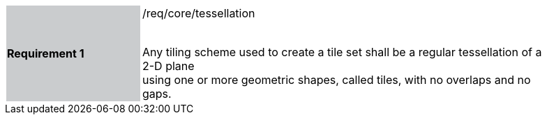 [width="90%",cols="2,6"]
|===
|*Requirement 1* {set:cellbgcolor:#CACCCE}|/req/core/tessellation +
 +

Any tiling scheme used to create a tile set shall be a regular tessellation of a 2-D plane +
using one or more geometric shapes, called tiles, with no overlaps and no gaps.  {set:cellbgcolor:#FFFFFF}
|===

